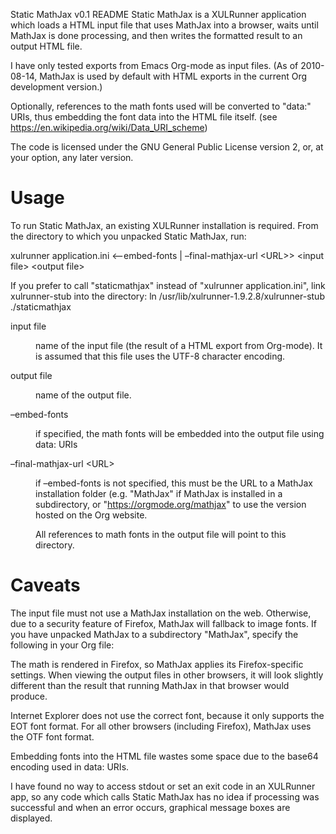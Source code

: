 # Created 2021-06-15 Tue 18:23
#+TITLE: 
#+AUTHOR: Jan Böcker <jan.boecker@jboecker.de>
Static MathJax v0.1 README
Static MathJax is a XULRunner application which loads a HTML input
file that uses MathJax into a browser, waits until MathJax is done
processing, and then writes the formatted result to an output HTML
file.

I have only tested exports from Emacs Org-mode as input files.  (As of
2010-08-14, MathJax is used by default with HTML exports in the
current Org development version.)

Optionally, references to the math fonts used will be converted to
"data:" URIs, thus embedding the font data into the HTML file itself.
(see [[https://en.wikipedia.org/wiki/Data_URI_scheme]])

The code is licensed under the GNU General Public License version
2, or, at your option, any later version.


* Usage
To run Static MathJax, an existing XULRunner installation is
required. From the directory to which you unpacked Static MathJax,
run:

xulrunner application.ini <--embed-fonts | --final-mathjax-url <URL>>
<input file> <output file>

If you prefer to call "staticmathjax" instead of "xulrunner
application.ini", link xulrunner-stub into the directory:
ln /usr/lib/xulrunner-1.9.2.8/xulrunner-stub ./staticmathjax

- input file :: 
     name of the input file (the result of a HTML export
     from Org-mode). It is assumed that this file uses the
     UTF-8 character encoding.

- output file :: 
     name of the output file.

- --embed-fonts :: 
     if specified, the math fonts will be embedded into
     the output file using data: URIs

- --final-mathjax-url <URL> :: 
     if --embed-fonts is not specified, this
     must be the URL to a MathJax installation folder (e.g. "MathJax"
     if MathJax is installed in a subdirectory, or
     "https://orgmode.org/mathjax" to use the version hosted on the Org
     website.

     All references to math fonts in the output file will point to
     this directory.

* Caveats

The input file must not use a MathJax installation on the
web. Otherwise, due to a security feature of Firefox, MathJax will
fallback to image fonts.  If you have unpacked MathJax to a
subdirectory "MathJax", specify the following in your Org file:

#+mathjax: path:"MathJax"

The math is rendered in Firefox, so MathJax applies its
Firefox-specific settings. When viewing the output files in other
browsers, it will look slightly different than the result that
running MathJax in that browser would produce.

Internet Explorer does not use the correct font, because it only
supports the EOT font format. For all other browsers (including
Firefox), MathJax uses the OTF font format.

Embedding fonts into the HTML file wastes some space due to the
base64 encoding used in data: URIs.

I have found no way to access stdout or set an exit code in an
XULRunner app, so any code which calls Static MathJax has no idea if
processing was successful and when an error occurs, graphical
message boxes are displayed.
